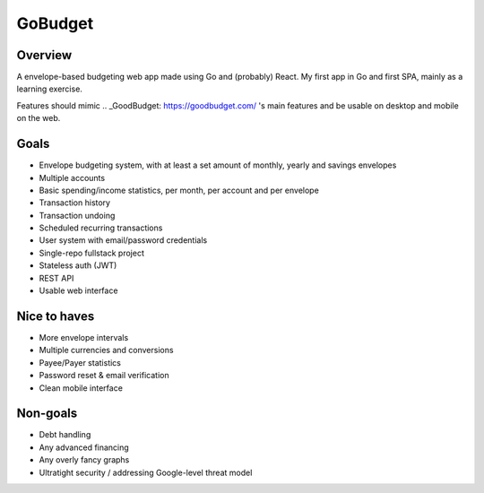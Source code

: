 GoBudget
========
Overview
--------
A envelope-based budgeting web app made using Go and (probably) React. My first app in Go and
first SPA, mainly as a learning exercise.

Features should mimic .. _GoodBudget: https://goodbudget.com/ 's main features and
be usable on desktop and mobile on the web.

Goals
-----
- Envelope budgeting system, with at least a set amount of monthly, yearly and
  savings envelopes
- Multiple accounts
- Basic spending/income statistics, per month, per account and per envelope
- Transaction history
- Transaction undoing
- Scheduled recurring transactions
- User system with email/password credentials

- Single-repo fullstack project
- Stateless auth (JWT)
- REST API
- Usable web interface


Nice to haves
-------------
- More envelope intervals
- Multiple currencies and conversions
- Payee/Payer statistics
- Password reset & email verification
- Clean mobile interface


Non-goals
---------
- Debt handling
- Any advanced financing
- Any overly fancy graphs
- Ultratight security / addressing Google-level threat model
